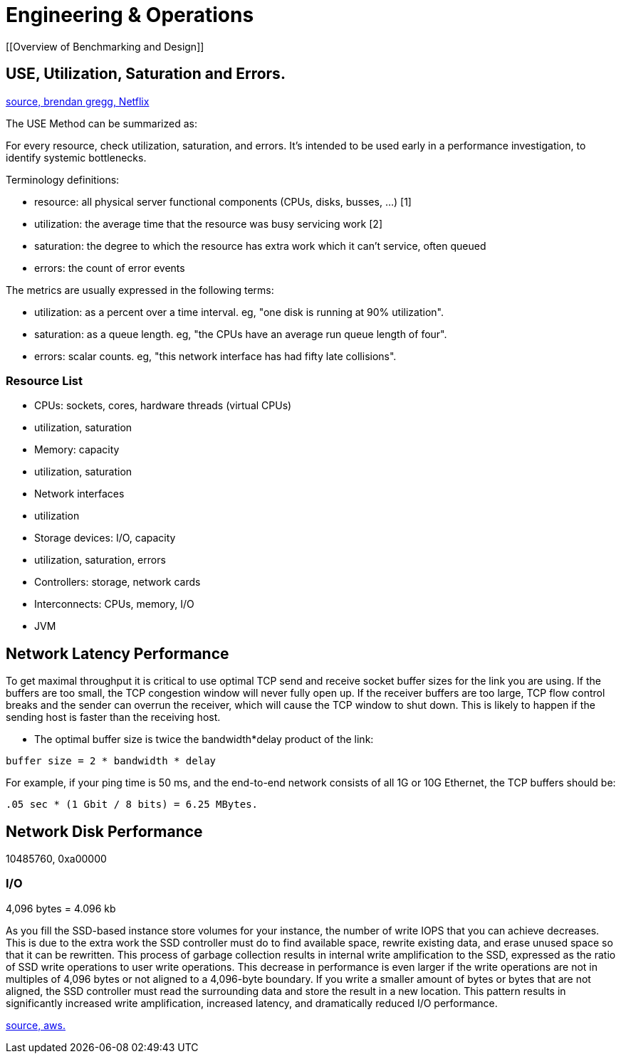 = Engineering & Operations
:idprefix:
:idseparator: -
:!example-caption:
:!table-caption:
:page-pagination:

[[Overview of Benchmarking and Design]]

== USE, Utilization, Saturation and Errors.

link:http://www.brendangregg.com/usemethod.html[source, brendan gregg, Netflix]

The USE Method can be summarized as:

For every resource, check utilization, saturation, and errors.
It's intended to be used early in a performance investigation, to identify systemic bottlenecks.

Terminology definitions:

- resource: all physical server functional components (CPUs, disks, busses, ...) [1]
- utilization: the average time that the resource was busy servicing work [2]
- saturation: the degree to which the resource has extra work which it can't service, often queued
- errors: the count of error events

The metrics are usually expressed in the following terms:

- utilization: as a percent over a time interval. eg, "one disk is running at 90% utilization".
- saturation: as a queue length. eg, "the CPUs have an average run queue length of four".
- errors: scalar counts. eg, "this network interface has had fifty late collisions".

=== Resource List

- CPUs: sockets, cores, hardware threads (virtual CPUs)
	- utilization, saturation
- Memory: capacity
	- utilization, saturation
- Network interfaces
	- utilization
- Storage devices: I/O, capacity
	- utilization, saturation, errors
- Controllers: storage, network cards
- Interconnects: CPUs, memory, I/O
- JVM



== Network Latency Performance

To get maximal throughput it is critical to use optimal TCP send and receive socket buffer sizes for the link you are using. If the buffers are too small, the TCP congestion window will never fully open up. If the receiver buffers are too large, TCP flow control breaks and the sender can overrun the receiver, which will cause the TCP window to shut down. This is likely to happen if the sending host is faster than the receiving host.


- The optimal buffer size is twice the bandwidth*delay product of the link:

`buffer size = 2 * bandwidth * delay`

For example, if your ping time is 50 ms, and the end-to-end network consists of all 1G or 10G Ethernet, the TCP buffers should be:

`.05 sec * (1 Gbit / 8 bits) = 6.25 MBytes.`


== Network Disk Performance

10485760, 0xa00000

=== I/O

4,096 bytes = 4.096 kb


As you fill the SSD-based instance store volumes for your instance, the number of write IOPS that you can achieve decreases. This is due to the extra work the SSD controller must do to find available space, rewrite existing data, and erase unused space so that it can be rewritten. This process of garbage collection results in internal write amplification to the SSD, expressed as the ratio of SSD write operations to user write operations. This decrease in performance is even larger if the write operations are not in multiples of 4,096 bytes or not aligned to a 4,096-byte boundary. If you write a smaller amount of bytes or bytes that are not aligned, the SSD controller must read the surrounding data and store the result in a new location. This pattern results in significantly increased write amplification, increased latency, and dramatically reduced I/O performance.

link:https://docs.aws.amazon.com/AWSEC2/latest/UserGuide/general-purpose-instances.html#general-purpose-network-performance[source, aws.]
